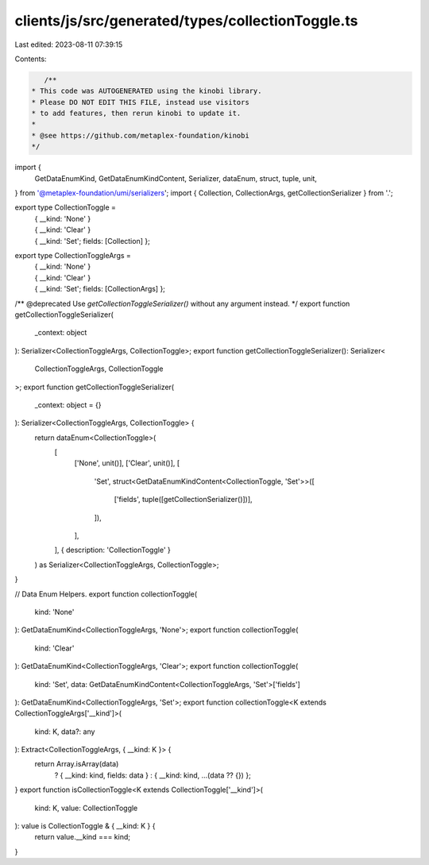 clients/js/src/generated/types/collectionToggle.ts
==================================================

Last edited: 2023-08-11 07:39:15

Contents:

.. code-block:: ts

    /**
 * This code was AUTOGENERATED using the kinobi library.
 * Please DO NOT EDIT THIS FILE, instead use visitors
 * to add features, then rerun kinobi to update it.
 *
 * @see https://github.com/metaplex-foundation/kinobi
 */

import {
  GetDataEnumKind,
  GetDataEnumKindContent,
  Serializer,
  dataEnum,
  struct,
  tuple,
  unit,
} from '@metaplex-foundation/umi/serializers';
import { Collection, CollectionArgs, getCollectionSerializer } from '.';

export type CollectionToggle =
  | { __kind: 'None' }
  | { __kind: 'Clear' }
  | { __kind: 'Set'; fields: [Collection] };

export type CollectionToggleArgs =
  | { __kind: 'None' }
  | { __kind: 'Clear' }
  | { __kind: 'Set'; fields: [CollectionArgs] };

/** @deprecated Use `getCollectionToggleSerializer()` without any argument instead. */
export function getCollectionToggleSerializer(
  _context: object
): Serializer<CollectionToggleArgs, CollectionToggle>;
export function getCollectionToggleSerializer(): Serializer<
  CollectionToggleArgs,
  CollectionToggle
>;
export function getCollectionToggleSerializer(
  _context: object = {}
): Serializer<CollectionToggleArgs, CollectionToggle> {
  return dataEnum<CollectionToggle>(
    [
      ['None', unit()],
      ['Clear', unit()],
      [
        'Set',
        struct<GetDataEnumKindContent<CollectionToggle, 'Set'>>([
          ['fields', tuple([getCollectionSerializer()])],
        ]),
      ],
    ],
    { description: 'CollectionToggle' }
  ) as Serializer<CollectionToggleArgs, CollectionToggle>;
}

// Data Enum Helpers.
export function collectionToggle(
  kind: 'None'
): GetDataEnumKind<CollectionToggleArgs, 'None'>;
export function collectionToggle(
  kind: 'Clear'
): GetDataEnumKind<CollectionToggleArgs, 'Clear'>;
export function collectionToggle(
  kind: 'Set',
  data: GetDataEnumKindContent<CollectionToggleArgs, 'Set'>['fields']
): GetDataEnumKind<CollectionToggleArgs, 'Set'>;
export function collectionToggle<K extends CollectionToggleArgs['__kind']>(
  kind: K,
  data?: any
): Extract<CollectionToggleArgs, { __kind: K }> {
  return Array.isArray(data)
    ? { __kind: kind, fields: data }
    : { __kind: kind, ...(data ?? {}) };
}
export function isCollectionToggle<K extends CollectionToggle['__kind']>(
  kind: K,
  value: CollectionToggle
): value is CollectionToggle & { __kind: K } {
  return value.__kind === kind;
}


